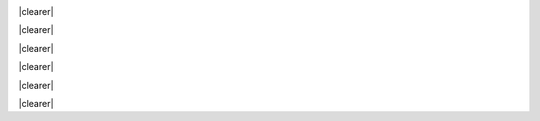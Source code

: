 .. title: Сустракайце каманду Amikumu
.. slug: about-us
.. date: 2022-10-25 20:53:00 UTC-03:00
.. tags: 
.. hidetitle: true
.. type: aboutus
.. description: Каманда Amikumu складаецца з паліглотаў з усяго свету, якія прысвяцілі шмат часу на вывучэнне моў.


.. container:: banner_blue

	.. container:: inner inner--aboutus
	
		
		.. class:: header-h1 bluebackground
		
			.. include:: translations_parts/be/page_about-us.title.rst
	
	
		.. class:: bluebackground about-us-text

			.. include:: translations_parts/be/page_about-us.description.rst
			
	.. container:: banner_blog
		:name: banner_blog

		.. raw:: html
	
			&nbsp;

.. container:: teamo


	.. class:: homepage-title header-h1 container
	
		.. include:: translations_parts/be/page_about-us.our_team.rst
		
	.. class:: teamano
	
		.. image:: /images/teamo/evildea.png
		   :align: left	  
		
		.. container:: aboutus
		  
			.. class:: aboutus-name header-h2
			  
				.. include:: translations_parts/be/page_about-us.members.0.name.rst
			
			.. class:: aboutus-title
	    	
				.. include:: translations_parts/be/page_about-us.members.0.job_title.rst
					
			.. class:: aboutus-description
			
				.. include:: translations_parts/be/page_about-us.members.0.description.rst
				
			.. class:: aboutus-quote
			
				.. include:: translations_parts/be/page_about-us.members.0.quote.rst
				
			.. class:: aboutus-city-title
			
				.. include:: translations_parts/be/page_about-us.city.rst
			
			.. class:: aboutus-city
			
				.. include:: translations_parts/be/page_about-us.members.0.city.rst
			
			.. class:: aboutus-languages-title
			
				.. include:: translations_parts/be/page_about-us.languages.rst
			
			.. class:: aboutus-languages
			
				.. include:: translations_parts/be/page_about-us.members.0.languages.rst

	|clearer|
	

	.. class:: teamano
		
		.. image:: /images/teamo/chuck.png
		   :align: left	  
		  
		  
		.. container:: aboutus
		  
			.. class:: aboutus-name header-h2
			  
				.. include:: translations_parts/be/page_about-us.members.1.name.rst
			
			.. class:: aboutus-title
			
				.. include:: translations_parts/be/page_about-us.members.1.job_title.rst
					
			.. class:: aboutus-description
			
				.. include:: translations_parts/be/page_about-us.members.1.description.rst
				
			.. class:: aboutus-quote
			
				.. include:: translations_parts/be/page_about-us.members.1.quote.rst
				
			.. class:: aboutus-city-title
			
				.. include:: translations_parts/be/page_about-us.city.rst
				
			.. class:: aboutus-city
			
				.. include:: translations_parts/be/page_about-us.members.1.city.rst
			
			.. class:: aboutus-languages-title
			
				.. include:: translations_parts/be/page_about-us.languages.rst
				
			.. class:: aboutus-languages
			
				.. include:: translations_parts/be/page_about-us.members.1.languages.rst
	
	|clearer|
	
	.. class:: teamano
		
		.. image:: /images/teamo/tanja.png
		  	:align: left	  
		  
		.. container:: aboutus
		  
			.. class:: aboutus-name header-h2
			  
				.. include:: translations_parts/be/page_about-us.members.2.name.rst
			
			.. class:: aboutus-title
    		
				.. include:: translations_parts/be/page_about-us.members.2.job_title.rst
					
			.. class:: aboutus-description
			
				.. include:: translations_parts/be/page_about-us.members.2.description.rst
				
			.. class:: aboutus-quote
			
				.. include:: translations_parts/be/page_about-us.members.2.quote.rst
				
			.. class:: aboutus-city-title
			
				.. include:: translations_parts/be/page_about-us.city.rst
				
			.. class:: aboutus-city
			
				.. include:: translations_parts/be/page_about-us.members.2.city.rst
			
			.. class:: aboutus-languages-title
			
				.. include:: translations_parts/be/page_about-us.languages.rst
				
			.. class:: aboutus-languages
			
				.. include:: translations_parts/be/page_about-us.members.2.languages.rst
	
	|clearer|
	
	.. class:: teamano
		
		.. image:: /images/teamo/judith.png
		   :align: left	  
		  
		  
		.. container:: aboutus
		  
			.. class:: aboutus-name header-h2
			  
				.. include:: translations_parts/be/page_about-us.members.3.name.rst
			
			.. class:: aboutus-title
    		
				.. include:: translations_parts/be/page_about-us.members.3.job_title.rst
					
			.. class:: aboutus-description
			
				.. include:: translations_parts/be/page_about-us.members.3.description.rst
				
			.. class:: aboutus-quote
			
				.. include:: translations_parts/be/page_about-us.members.3.quote.rst
				
			.. class:: aboutus-city-title
			
				.. include:: translations_parts/be/page_about-us.city.rst
				
			.. class:: aboutus-city
			
				.. include:: translations_parts/be/page_about-us.members.3.city.rst
			
			.. class:: aboutus-languages-title
			
				.. include:: translations_parts/be/page_about-us.languages.rst
				
			.. class:: aboutus-languages
			
				.. include:: translations_parts/be/page_about-us.members.3.languages.rst
	
	|clearer|
	
	.. class:: teamano
		
		.. image:: /images/teamo/jesse.png
		   :align: left	  
		  
		  
		.. container:: aboutus
		  
			.. class:: aboutus-name header-h2
			  
				.. include:: translations_parts/be/page_about-us.members.4.name.rst
			
			.. class:: aboutus-title
    		
				.. include:: translations_parts/be/page_about-us.members.4.job_title.rst
					
			.. class:: aboutus-description
			
				.. include:: translations_parts/be/page_about-us.members.4.description.rst
				
			.. class:: aboutus-quote
			
				.. include:: translations_parts/be/page_about-us.members.4.quote.rst
				
			.. class:: aboutus-city-title
			
				.. include:: translations_parts/be/page_about-us.city.rst
				
			.. class:: aboutus-city
			
				.. include:: translations_parts/be/page_about-us.members.4.city.rst
			
			.. class:: aboutus-languages-title
			
				.. include:: translations_parts/be/page_about-us.languages.rst
				
			.. class:: aboutus-languages		
			
				.. include:: translations_parts/be/page_about-us.members.4.languages.rst
	
	|clearer|
	
	.. class:: teamano
		
		.. image:: /images/teamo/elena.png
		   :align: left	  
		  
		  
		.. container:: aboutus
		  
			.. class:: aboutus-name header-h2
			  
				.. include:: translations_parts/be/page_about-us.members.5.name.rst
			
			.. class:: aboutus-title
    		
				.. include:: translations_parts/be/page_about-us.members.5.job_title.rst
					
			.. class:: aboutus-description
			
				.. include:: translations_parts/be/page_about-us.members.5.description.rst
				
			.. class:: aboutus-quote
			
				.. include:: translations_parts/be/page_about-us.members.5.quote.rst
				
			.. class:: aboutus-city-title
			
				.. include:: translations_parts/be/page_about-us.city.rst
				
			.. class:: aboutus-city
			
				.. include:: translations_parts/be/page_about-us.members.5.city.rst
			
			.. class:: aboutus-languages-title
			
				.. include:: translations_parts/be/page_about-us.languages.rst
				
			.. class:: aboutus-languages
			
				.. include:: translations_parts/be/page_about-us.members.5.languages.rst
	
	|clearer|

.. |clearer|  raw:: html

    <div class="clearer"></div>
	
	